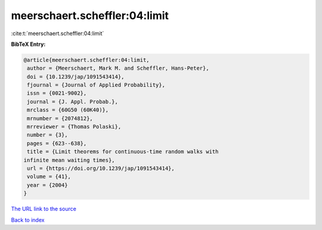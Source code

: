 meerschaert.scheffler:04:limit
==============================

:cite:t:`meerschaert.scheffler:04:limit`

**BibTeX Entry:**

.. code-block:: bibtex

   @article{meerschaert.scheffler:04:limit,
    author = {Meerschaert, Mark M. and Scheffler, Hans-Peter},
    doi = {10.1239/jap/1091543414},
    fjournal = {Journal of Applied Probability},
    issn = {0021-9002},
    journal = {J. Appl. Probab.},
    mrclass = {60G50 (60K40)},
    mrnumber = {2074812},
    mrreviewer = {Thomas Polaski},
    number = {3},
    pages = {623--638},
    title = {Limit theorems for continuous-time random walks with
   infinite mean waiting times},
    url = {https://doi.org/10.1239/jap/1091543414},
    volume = {41},
    year = {2004}
   }

`The URL link to the source <ttps://doi.org/10.1239/jap/1091543414}>`__


`Back to index <../By-Cite-Keys.html>`__
